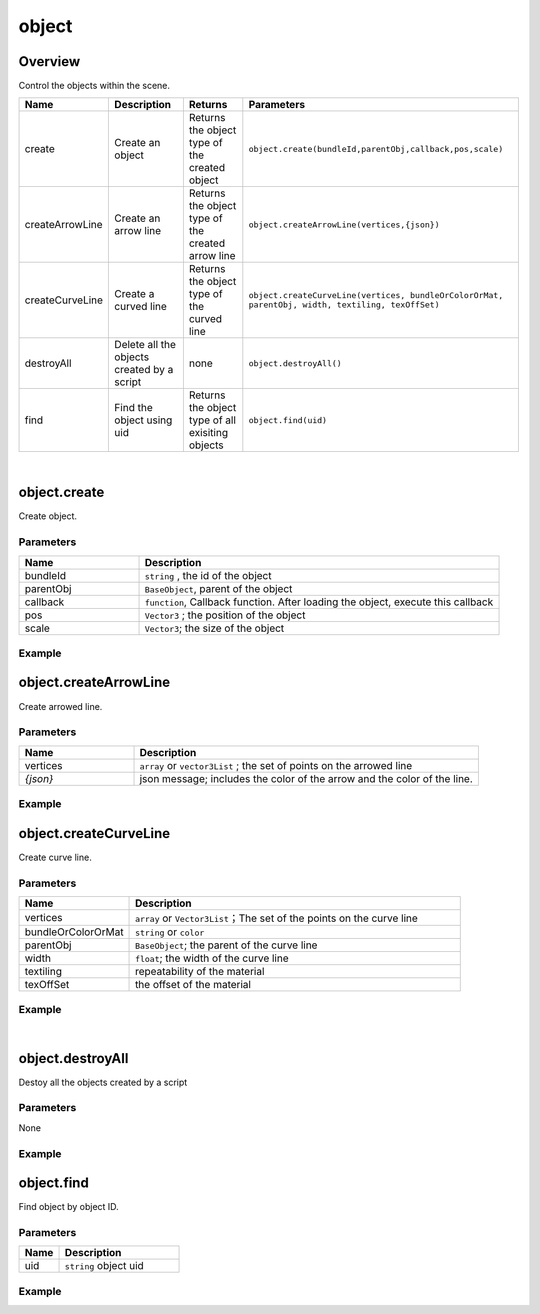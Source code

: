 *****************
object
*****************

Overview
=========
Control the objects within the scene.

.. csv-table::
    :header: Name, Description, Returns, Parameters
    :widths: auto

    create,	Create an object,Returns the object type of the created object,	"``object.create(bundleId,parentObj,callback,pos,scale)``"
    createArrowLine, "Create an arrow line", "Returns the object type of the created arrow line", "``object.createArrowLine(vertices,{json})``"
    createCurveLine,"Create a curved line", "Returns the object type of the curved line",	"``object.createCurveLine(vertices, bundleOrColorOrMat, parentObj, width, textiling, texOffSet)``"
    destroyAll,	Delete all the objects created by a script,none,``object.destroyAll()``
    find,"Find the object using uid", "Returns the object type of all exisiting objects", ``object.find(uid)``

|

object.create
==============

Create object.

Parameters
^^^^^^^^^^
.. csv-table::
    :header: Name, Description
    :widths: 5, 15

    bundleId, "``string`` , the id of the object"
    parentObj, "``BaseObject``,  parent of the object"
    callback, "``function``, Callback function. After loading the object, execute this callback"
    pos, "``Vector3`` ; the position of the object"
    scale, "``Vector3``; the size of the object"


Example
^^^^^^^^^^

.. code-block:: javascript
   :linenos:

   /** Create object'obj1'and set its position to (1,0,1)
   Create a second object 'obj2'and set its parent to be obj1 and its position to (2,0,1)
   scale (1,2,3), after loading obj2, execute callback, rotate the obj1 45 degree of Y (this time obj1 is obj2's parent, 
   so obj1 and obj2 will rotate together.) */

   var obj1 = object.create("AB052B5B646E4A48B9C045096FF9B088",Vector3(1,0,1));
   var obj2 = object.create("AB052B5B646E4A48B9C045096FF9B088",obj1,function(){obj1.yaw(45)},Vector3(2,0,1),Vector3(1,2,3));


object.createArrowLine
=======================

Create arrowed line.

Parameters
^^^^^^^^^^
.. csv-table::
    :header: Name, Description
    :widths: 5, 15

    vertices, "``array``  or ``vector3List`` ; the set of points on the arrowed line"
    *{json}*, "json message; includes the color of the arrow and the color of the line."


Example
^^^^^^^^^^

.. code-block:: javascript
   :linenos:
   
    //define a Vector array
    var vecArray2 = [Vector3(0, 1, 20), Vector3(10, 1, 20)];

    
    //Create an arrowed line. Set the start position to (0,1,20) and the end position to (10,1,20). 
    //The color of the line is set to red, the color of the arrow is set to green.

    object.createArrowLine(vecArray2, {

    "color": Color.red,

    "arrowColor": Color.green});


object.createCurveLine
=======================

Create curve line.

Parameters
^^^^^^^^^^
.. csv-table::
    :header: Name, Description
    :widths: 5, 15

    vertices, "``array`` or ``Vector3List``；The set of the points on the curve line"
    bundleOrColorOrMat, ``string``  or ``color`` 
    parentObj, ``BaseObject``; the parent of the curve line
    width, ``float``; the width of the curve line
    textiling, repeatability of the material
    texOffSet, the offset of the material


Example
^^^^^^^^^^

.. code-block:: javascript
   :linenos:
   
    // create a curve line named curveLine1
    var vecList = Vector3List();

    vecList.Add(Vector3(0,1,0));

    vecList.Add(Vector3(10,1,0));

    vecList.Add(Vector3(10,1,5));

    var curveLine1=object.createCurveLine(vecList, Color.green);


    // Create a curve line named 'curveLine2'. Set the material of the curve line to specified material. 
    // Set the parent of'curveLine2'to'curveLine1'. 
    //Set the repeatability of'curveLine2's' material to (1,2) and the offset of it's material to (0,0)

    var vecArray = [Vector3(0,1,5), Vector3(0,2,15), Vector3(10,4,15), Vector3(10,6,5)];

    var curveLine2 = object.createCurveLine(vecArray, "1D2702801708453680664DCABE70890B",curveLine1,2,Vector2(1,2),Vector2(0,0))



|

object.destroyAll
=======================

Destoy all the objects created by a script

Parameters
^^^^^^^^^^^^

None

Example
^^^^^^^^^^

.. code-block:: javascript
   :linenos:

    //create obj
    var obj  = object.create("AB052B5B646E4A48B9C045096FF9B088");


    //create curveLine
    var vecArray = [Vector3(0,1,5), Vector3(0,2,15), Vector3(10,4,15), Vector3(10,6,5)];

    var curveLine1=object.createCurveLine(vecArray, Color.green);


    //Create a button called 'Delete'. Clicking on the button'Delete'will destroy all objects created by this script.
    gui.createButton("Delete", Rect(100, 100, 100, 30), function() {object.destroyAll()})




    
    
object.find
=======================

Find object by object ID.

Parameters
^^^^^^^^^^^^

.. csv-table::
    :header: Name, Description
    :widths: 5, 15

    uid, ``string`` object uid


Example
^^^^^^^^^^

.. code-block:: javascript
   :linenos:

    // Find Object with an Uid equal to'Object01', 
    // then rotate this object around the Y-axis at a 45 degree angle.
    object.find("Object01");
    obj.yaw(-45);


   



   



